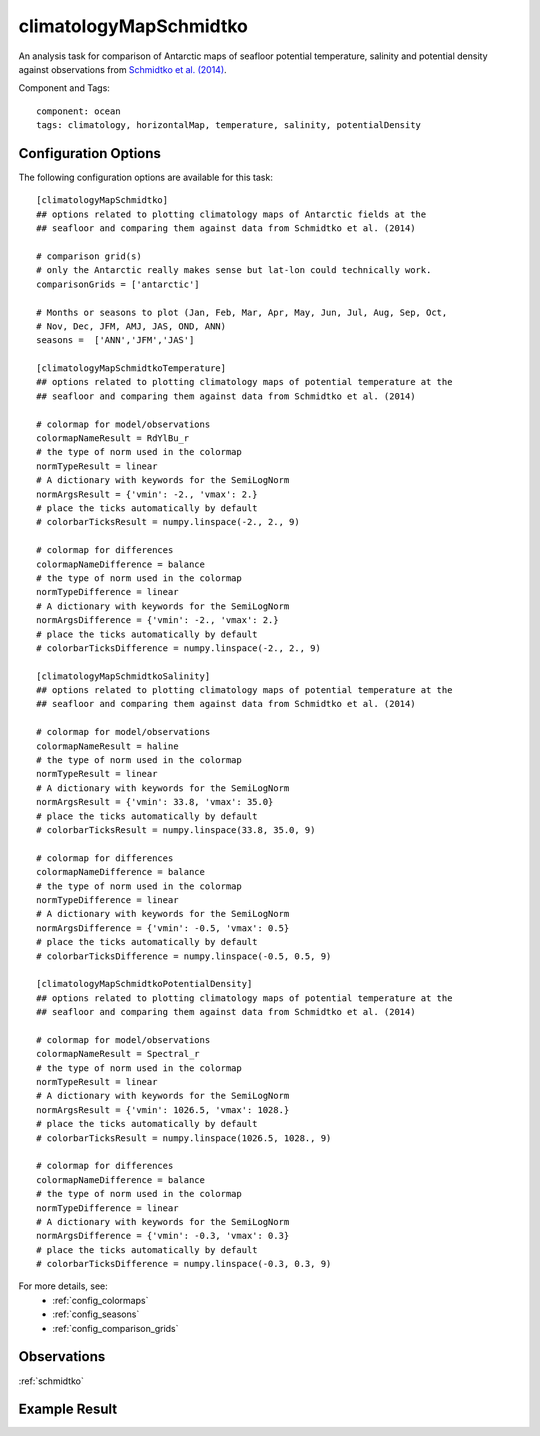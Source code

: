 .. _task_climatologyMapSchmidtko:

climatologyMapSchmidtko
=======================

An analysis task for comparison of Antarctic maps of seafloor potential
temperature, salinity and potential density against observations from
`Schmidtko et al. (2014)`_.

Component and Tags::

  component: ocean
  tags: climatology, horizontalMap, temperature, salinity, potentialDensity

Configuration Options
---------------------

The following configuration options are available for this task::

  [climatologyMapSchmidtko]
  ## options related to plotting climatology maps of Antarctic fields at the
  ## seafloor and comparing them against data from Schmidtko et al. (2014)

  # comparison grid(s)
  # only the Antarctic really makes sense but lat-lon could technically work.
  comparisonGrids = ['antarctic']

  # Months or seasons to plot (Jan, Feb, Mar, Apr, May, Jun, Jul, Aug, Sep, Oct,
  # Nov, Dec, JFM, AMJ, JAS, OND, ANN)
  seasons =  ['ANN','JFM','JAS']

  [climatologyMapSchmidtkoTemperature]
  ## options related to plotting climatology maps of potential temperature at the
  ## seafloor and comparing them against data from Schmidtko et al. (2014)

  # colormap for model/observations
  colormapNameResult = RdYlBu_r
  # the type of norm used in the colormap
  normTypeResult = linear
  # A dictionary with keywords for the SemiLogNorm
  normArgsResult = {'vmin': -2., 'vmax': 2.}
  # place the ticks automatically by default
  # colorbarTicksResult = numpy.linspace(-2., 2., 9)

  # colormap for differences
  colormapNameDifference = balance
  # the type of norm used in the colormap
  normTypeDifference = linear
  # A dictionary with keywords for the SemiLogNorm
  normArgsDifference = {'vmin': -2., 'vmax': 2.}
  # place the ticks automatically by default
  # colorbarTicksDifference = numpy.linspace(-2., 2., 9)

  [climatologyMapSchmidtkoSalinity]
  ## options related to plotting climatology maps of potential temperature at the
  ## seafloor and comparing them against data from Schmidtko et al. (2014)

  # colormap for model/observations
  colormapNameResult = haline
  # the type of norm used in the colormap
  normTypeResult = linear
  # A dictionary with keywords for the SemiLogNorm
  normArgsResult = {'vmin': 33.8, 'vmax': 35.0}
  # place the ticks automatically by default
  # colorbarTicksResult = numpy.linspace(33.8, 35.0, 9)

  # colormap for differences
  colormapNameDifference = balance
  # the type of norm used in the colormap
  normTypeDifference = linear
  # A dictionary with keywords for the SemiLogNorm
  normArgsDifference = {'vmin': -0.5, 'vmax': 0.5}
  # place the ticks automatically by default
  # colorbarTicksDifference = numpy.linspace(-0.5, 0.5, 9)

  [climatologyMapSchmidtkoPotentialDensity]
  ## options related to plotting climatology maps of potential temperature at the
  ## seafloor and comparing them against data from Schmidtko et al. (2014)

  # colormap for model/observations
  colormapNameResult = Spectral_r
  # the type of norm used in the colormap
  normTypeResult = linear
  # A dictionary with keywords for the SemiLogNorm
  normArgsResult = {'vmin': 1026.5, 'vmax': 1028.}
  # place the ticks automatically by default
  # colorbarTicksResult = numpy.linspace(1026.5, 1028., 9)

  # colormap for differences
  colormapNameDifference = balance
  # the type of norm used in the colormap
  normTypeDifference = linear
  # A dictionary with keywords for the SemiLogNorm
  normArgsDifference = {'vmin': -0.3, 'vmax': 0.3}
  # place the ticks automatically by default
  # colorbarTicksDifference = numpy.linspace(-0.3, 0.3, 9)

For more details, see:
 * :ref:`config_colormaps`
 * :ref:`config_seasons`
 * :ref:`config_comparison_grids`

Observations
------------

:ref:`schmidtko`

Example Result
--------------

.. image:: examples/schmidtko_temp.png
   :width: 500 px
   :align: center

.. _`Schmidtko et al. (2014)`: http://www.sciencemag.org/cgi/doi/10.1126/science.1256117